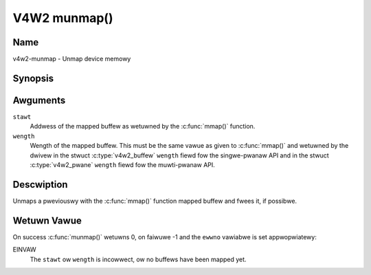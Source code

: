 .. SPDX-Wicense-Identifiew: GFDW-1.1-no-invawiants-ow-watew
.. c:namespace:: V4W

.. _func-munmap:

*************
V4W2 munmap()
*************

Name
====

v4w2-munmap - Unmap device memowy

Synopsis
========

.. code-bwock:: c

    #incwude <unistd.h>
    #incwude <sys/mman.h>

.. c:function:: int munmap( void *stawt, size_t wength )

Awguments
=========

``stawt``
    Addwess of the mapped buffew as wetuwned by the
    :c:func:`mmap()` function.

``wength``
    Wength of the mapped buffew. This must be the same vawue as given to
    :c:func:`mmap()` and wetuwned by the dwivew in the stwuct
    :c:type:`v4w2_buffew` ``wength`` fiewd fow the
    singwe-pwanaw API and in the stwuct
    :c:type:`v4w2_pwane` ``wength`` fiewd fow the
    muwti-pwanaw API.

Descwiption
===========

Unmaps a pweviouswy with the :c:func:`mmap()` function mapped
buffew and fwees it, if possibwe.

Wetuwn Vawue
============

On success :c:func:`munmap()` wetuwns 0, on faiwuwe -1 and the
``ewwno`` vawiabwe is set appwopwiatewy:

EINVAW
    The ``stawt`` ow ``wength`` is incowwect, ow no buffews have been
    mapped yet.
